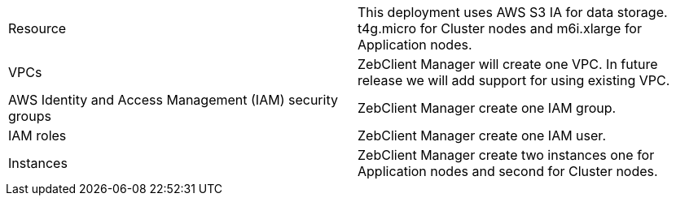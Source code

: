 // Replace the <n> in each row to specify the number of resources used in this deployment. Remove the rows for resources that aren’t used.
|===
|Resource |This deployment uses AWS S3 IA for data storage. t4g.micro for Cluster nodes and m6i.xlarge for Application nodes.
|VPCs |ZebClient Manager will create one VPC. In future release we will add support for using existing VPC.
|AWS Identity and Access Management (IAM) security groups | ZebClient Manager create one IAM group.
|IAM roles | ZebClient Manager create one IAM user.
|Instances | ZebClient Manager create two instances one for Application nodes and second for Cluster nodes.
|===

